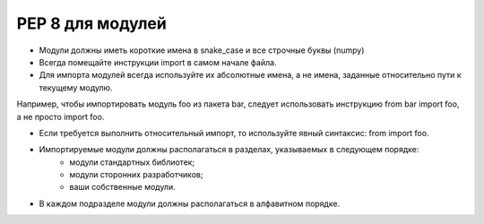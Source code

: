 PEP 8 для модулей
##################

* Модули должны иметь короткие имена в snake_case и все строчные буквы (numpy)
* Всегда помещайте инструкции import в самом начале файла.
* Для импорта модулей всегда используйте их абсолютные имена, а не имена, заданные относительно пути к текущему модулю. 

Например, чтобы импортировать модуль foo из пакета bar, следует использовать инструкцию from bar import foo, а не просто import foo.

* Если требуется выполнить относительный импорт, то используйте явный синтаксис: from import foo.
* Импортируемые модули должны располагаться в разделах, указываемых в следующем порядке:
	* модули стандартных библиотек;
	* модули сторонних разработчиков;
	* ваши собственные модули.
* В каждом подразделе модули должны располагаться в алфавитном порядке.